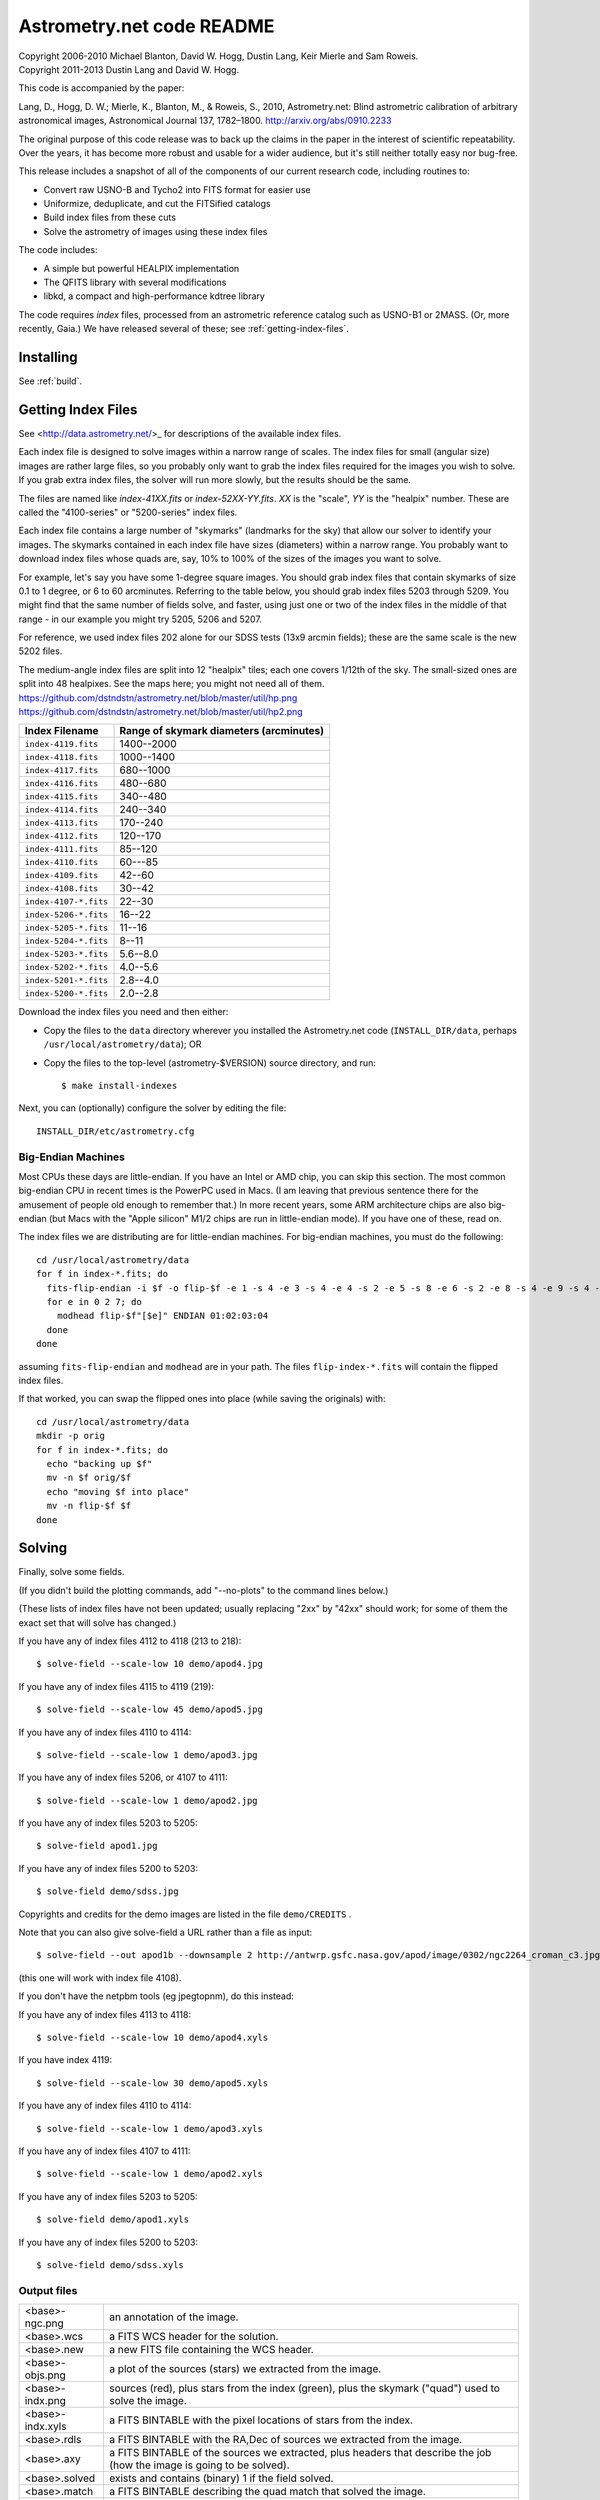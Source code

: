 **************************
Astrometry.net code README
**************************


| Copyright 2006-2010 Michael Blanton, David W. Hogg, Dustin Lang, Keir Mierle and Sam Roweis.
| Copyright 2011-2013 Dustin Lang and David W. Hogg.

This code is accompanied by the paper:

Lang, D., Hogg, D. W.; Mierle, K., Blanton, M., & Roweis, S., 2010,
Astrometry.net: Blind astrometric calibration of arbitrary
astronomical images, Astronomical Journal 137, 1782–1800.
http://arxiv.org/abs/0910.2233

The original purpose of this code release was to back up the claims in
the paper in the interest of scientific repeatability.  Over the
years, it has become more robust and usable for a wider audience, but
it's still neither totally easy nor bug-free.

This release includes a snapshot of all of the components of our
current research code, including routines to:

* Convert raw USNO-B and Tycho2 into FITS format for easier use
* Uniformize, deduplicate, and cut the FITSified catalogs
* Build index files from these cuts
* Solve the astrometry of images using these index files

The code includes:

* A simple but powerful HEALPIX implementation
* The QFITS library with several modifications
* libkd, a compact and high-performance kdtree library

The code requires *index* files, processed from an astrometric
reference catalog such as USNO-B1 or 2MASS.  (Or, more recently,
Gaia.)  We have released several of these; see
:ref:`getting-index-files`.

Installing
==========

See :ref:`build`.

.. _getting-index-files:

Getting Index Files
===================

See <http://data.astrometry.net/>_ for descriptions of the available
index files.

Each index file is designed to solve images within a narrow range of
scales.  The index files for small (angular size) images are rather
large files, so you probably only want to grab the index files
required for the images you wish to solve.  If you grab extra index
files, the solver will run more slowly, but the results should be the
same.

The files are named like *index-41XX.fits* or *index-52XX-YY.fits*.
*XX* is the "scale", *YY* is the "healpix" number.  These are called
the "4100-series" or "5200-series" index files.

Each index file contains a large number of "skymarks" (landmarks for
the sky) that allow our solver to identify your images.  The skymarks
contained in each index file have sizes (diameters) within a narrow
range.  You probably want to download index files whose quads are,
say, 10% to 100% of the sizes of the images you want to solve.

For example, let's say you have some 1-degree square images.  You
should grab index files that contain skymarks of size 0.1 to 1 degree,
or 6 to 60 arcminutes.  Referring to the table below, you should grab
index files 5203 through 5209.  You might find that the same number of
fields solve, and faster, using just one or two of the index files in
the middle of that range - in our example you might try 5205, 5206 and
5207.

For reference, we used index files 202 alone for our SDSS tests (13x9
arcmin fields); these are the same scale is the new 5202 files.

The medium-angle index files are split into 12 "healpix" tiles; each
one covers 1/12th of the sky.  The small-sized ones are split into 48
healpixes.   See the maps here; you might not need all of them.
https://github.com/dstndstn/astrometry.net/blob/master/util/hp.png
https://github.com/dstndstn/astrometry.net/blob/master/util/hp2.png

+-----------------------+-----------------------------------------+
| Index Filename        | Range of skymark diameters (arcminutes) |
+=======================+=========================================+
| ``index-4119.fits``   |      1400--2000                         |
+-----------------------+-----------------------------------------+
| ``index-4118.fits``   |      1000--1400                         |
+-----------------------+-----------------------------------------+
| ``index-4117.fits``   |       680--1000                         |
+-----------------------+-----------------------------------------+
| ``index-4116.fits``   |       480--680                          |
+-----------------------+-----------------------------------------+
| ``index-4115.fits``   |       340--480                          |
+-----------------------+-----------------------------------------+
| ``index-4114.fits``   |       240--340                          |
+-----------------------+-----------------------------------------+
| ``index-4113.fits``   |       170--240                          |
+-----------------------+-----------------------------------------+
| ``index-4112.fits``   |       120--170                          |
+-----------------------+-----------------------------------------+
| ``index-4111.fits``   |        85--120                          |
+-----------------------+-----------------------------------------+
| ``index-4110.fits``   |        60---85                          |
+-----------------------+-----------------------------------------+
| ``index-4109.fits``   |        42--60                           |
+-----------------------+-----------------------------------------+
| ``index-4108.fits``   |        30--42                           |
+-----------------------+-----------------------------------------+
| ``index-4107-*.fits`` |        22--30                           |
+-----------------------+-----------------------------------------+
| ``index-5206-*.fits`` |        16--22                           |
+-----------------------+-----------------------------------------+
| ``index-5205-*.fits`` |        11--16                           |
+-----------------------+-----------------------------------------+
| ``index-5204-*.fits`` |         8--11                           |
+-----------------------+-----------------------------------------+
| ``index-5203-*.fits`` |         5.6--8.0                        |
+-----------------------+-----------------------------------------+
| ``index-5202-*.fits`` |         4.0--5.6                        |
+-----------------------+-----------------------------------------+
| ``index-5201-*.fits`` |         2.8--4.0                        |
+-----------------------+-----------------------------------------+
| ``index-5200-*.fits`` |         2.0--2.8                        |
+-----------------------+-----------------------------------------+

Download the index files you need and then either:

* Copy the files to the ``data`` directory wherever you installed the
  Astrometry.net code (``INSTALL_DIR/data``, perhaps
  ``/usr/local/astrometry/data``); OR

* Copy the files to the top-level (astrometry-$VERSION) source
  directory, and run::

      $ make install-indexes

Next, you can (optionally) configure the solver by editing the file::

   INSTALL_DIR/etc/astrometry.cfg



Big-Endian Machines
-------------------

Most CPUs these days are little-endian.  If you have an Intel or AMD
chip, you can skip this section.  The most common big-endian CPU in
recent times is the PowerPC used in Macs.  (I am leaving that previous
sentence there for the amusement of people old enough to remember
that.)  In more recent years, some ARM architecture chips are also
big-endian (but Macs with the "Apple silicon" M1/2 chips are run in
little-endian mode).  If you have one of these, read on.

The index files we are distributing are for little-endian machines.
For big-endian machines, you must do the following::

    cd /usr/local/astrometry/data
    for f in index-*.fits; do
      fits-flip-endian -i $f -o flip-$f -e 1 -s 4 -e 3 -s 4 -e 4 -s 2 -e 5 -s 8 -e 6 -s 2 -e 8 -s 4 -e 9 -s 4 -e 10 -s 8 -e 11 -s 4
      for e in 0 2 7; do
        modhead flip-$f"[$e]" ENDIAN 01:02:03:04
      done
    done

assuming ``fits-flip-endian`` and ``modhead`` are in your path.  The files
``flip-index-*.fits`` will contain the flipped index files.

If that worked, you can swap the flipped ones into place (while
saving the originals) with::

    cd /usr/local/astrometry/data
    mkdir -p orig
    for f in index-*.fits; do
      echo "backing up $f"
      mv -n $f orig/$f
      echo "moving $f into place"
      mv -n flip-$f $f
    done

Solving
=======

Finally, solve some fields.

(If you didn't build the plotting commands, add "--no-plots" to the
command lines below.)

(These lists of index files have not been updated; usually replacing
"2xx" by "42xx" should work; for some of them the exact set that will
solve has changed.)

If you have any of index files 4112 to 4118 (213 to 218)::

   $ solve-field --scale-low 10 demo/apod4.jpg

If you have any of index files 4115 to 4119 (219)::

   $ solve-field --scale-low 45 demo/apod5.jpg

If you have any of index files 4110 to 4114::

   $ solve-field --scale-low 1 demo/apod3.jpg

If you have any of index files 5206, or 4107 to 4111::

   $ solve-field --scale-low 1 demo/apod2.jpg

If you have any of index files 5203 to 5205::

   $ solve-field apod1.jpg

If you have any of index files 5200 to 5203::

   $ solve-field demo/sdss.jpg


Copyrights and credits for the demo images are listed in the file
``demo/CREDITS`` .

Note that you can also give solve-field a URL rather than a file as input::

   $ solve-field --out apod1b --downsample 2 http://antwrp.gsfc.nasa.gov/apod/image/0302/ngc2264_croman_c3.jpg

(this one will work with index file 4108).

If you don't have the netpbm tools (eg jpegtopnm), do this instead:

If you have any of index files 4113 to 4118::

   $ solve-field --scale-low 10 demo/apod4.xyls

If you have index 4119::

   $ solve-field --scale-low 30 demo/apod5.xyls

If you have any of index files 4110 to 4114::

   $ solve-field --scale-low 1 demo/apod3.xyls

If you have any of index files 4107 to 4111::

   $ solve-field --scale-low 1 demo/apod2.xyls

If you have any of index files 5203 to 5205::

   $ solve-field demo/apod1.xyls

If you have any of index files 5200 to 5203::

   $ solve-field demo/sdss.xyls


Output files
------------

+--------------------+-------------------------------------------------------------+
|   <base>-ngc.png   |  an annotation of the image.                                |
+--------------------+-------------------------------------------------------------+
|   <base>.wcs       |  a FITS WCS header for the solution.                        |
+--------------------+-------------------------------------------------------------+
|   <base>.new       |  a new FITS file containing the WCS header.                 |
+--------------------+-------------------------------------------------------------+
|   <base>-objs.png  |  a plot of the sources (stars) we extracted from            |
|                    |  the image.                                                 |
+--------------------+-------------------------------------------------------------+
|   <base>-indx.png  |  sources (red), plus stars from the index (green),          |
|                    |  plus the skymark ("quad") used to solve the                |
|                    |  image.                                                     |
+--------------------+-------------------------------------------------------------+
|   <base>-indx.xyls |  a FITS BINTABLE with the pixel locations of                |
|                    |  stars from the index.                                      |
+--------------------+-------------------------------------------------------------+
|   <base>.rdls      |  a FITS BINTABLE with the RA,Dec of sources we              |
|                    |  extracted from the image.                                  |
+--------------------+-------------------------------------------------------------+
|   <base>.axy       |  a FITS BINTABLE of the sources we extracted, plus          |
|                    |  headers that describe the job (how the image is            |
|                    |  going to be solved).                                       |
+--------------------+-------------------------------------------------------------+
|   <base>.solved    |  exists and contains (binary) 1 if the field solved.        |
+--------------------+-------------------------------------------------------------+
|   <base>.match     |  a FITS BINTABLE describing the quad match that             |
|                    |  solved the image.                                          |
+--------------------+-------------------------------------------------------------+
|   <base>.corr      |  a FITS BINTABLE describing stars that we think match       |
|                    |  between your image and the reference catalog.              |
+--------------------+-------------------------------------------------------------+
|   <base>.kmz       |  (optional) KMZ file for Google Sky-in-Earth.  You need     |
|                    |  to have "wcs2kml" in your PATH.  See                       |
|                    |  http://code.google.com/p/wcs2kml/downloads/list            |
|                    |  http://code.google.com/p/google-gflags/downloads/list      |
+--------------------+-------------------------------------------------------------+


Tricks and Tips
===============

* To lower the CPU time limit before giving up::

    $  solve-field --cpulimit 30 ...

  will make it give up after 30 seconds.

  (Note, however, that the "backend" configuration file (astrometry.cfg)
  puts a limit on the CPU time that is spent on an image; solve-field
  can reduce this but not increase it.)

* Scale of the image: if you provide bounds (lower and upper limits)
  on the size of the image you are trying to solve, solving can be much
  faster.  In the last examples above, for example, we specified that
  the field is at least 30 degrees wide: this means that we don't need
  to search for matches in the index files that contain only tiny
  skymarks.

  Eg, to specify that the image is between 1 and 2 degrees wide::

    $ solve-field --scale-units degwidth --scale-low 1 --scale-high 2 ...

  If you know the pixel scale instead::

    $ solve-field --scale-units arcsecperpix \
        --scale-low 0.386 --scale-high 0.406 ...

  When you tell solve-field the scale of your image, it uses this to
  decide which index files to try to use to solve your image; each index
  file contains quads whose scale is within a certain range, so if these
  quads are too big or too small to be in your image, there is no need
  to look in that index file.  It is also used while matching quads: a
  small quad in your image is not allowed to match a large quad in the
  index file if such a match would cause the image scale to be outside
  the bounds you specified.  However, all these checks are done before
  computing a best-fit WCS solution and polynomial distortion terms, so
  it is possible (though rare) for the final solution to fall outside
  the limits you specified.  This should only happen when the solution
  is correct, but you gave incorrect inputs, so you shouldn't be
  complaining! :)


* Guess the scale: solve-field can try to guess your image's scale
  from a number of different FITS header values.  When it's right, this
  often speeds up solving a lot, and when it's wrong it doesn't cost
  much.  Enable this with::

    $ solve-field --guess-scale ...

* If you've got big images: you might want to downsample them before
  doing source extraction::

    $ solve-field --downsample 2 ...
    $ solve-field --downsample 4 ...

* Depth.  The solver works by looking at sources in your image,
  starting with the brightest.  It searches for all "skymarks" that can
  be built from the N brightest stars before considering star N+1.  When
  using several index files, it can be much faster to search for many
  skymarks in one index file before switching to the next one.  This
  flag lets you control when the solver switches between index files.
  It also lets you control how much effort the solver puts in before
  giving up - by default it looks at all the sources in your image, and
  usually times out before this finishes.

  Eg, to first look at sources 1-20 in all index files, then sources
  21-30 in all index files, then 31-40::

    $ solve-field --depth 20,30,40 ...

  or::

    $ solve-field --depth 1-20 --depth 21-30 --depth 31-40 ...

  Sources are numbered starting at one, and ranges are inclusive.  If
  you don't give a lower limit, it will take 1 + the previous upper
  limit.  To look at a single source, do::

    $ solve-field --depth 42-42 ...


* Our source extractor sometimes estimates the background badly, so
  by default we sort the stars by brightness using a compromise between
  the raw and background-subtracted flux estimates.  For images without
  much nebulosity, you might find that using the background-subtracted
  fluxes yields faster results.  Enable this by::

    $ solve-field --resort ...


* If you've got big images: you might want to downsample them before
  doing source extraction::

    $ solve-field --downsample 2 ...

  or::

    $ solve-field --downsample 4 ...


* When solve-field processes FITS images, it looks for an existing
  WCS header.  If one is found, it tries to verify that header before
  trying to solve the image all-sky.  You can prevent this with::

    $ solve-field --no-verify ...

  Note that currently solve-field only understands a small subset of
  valid WCS headers: essentially just the TAN projection with a CD
  matrix (not CROT).


* If you don't want the plots to be produced::

    $ solve-field --no-plots ...


* "I know where my image is to within 1 arcminute, how can I tell
  solve-field to only look there?"

  ::

    $ solve-field --ra, --dec, --radius

  Tells it to look within "radius" degrees of the given RA,Dec position.

* To convert a list of pixel coordinates to RA,Dec coordinates::

    $ wcs-xy2rd -w wcs-file -i xy-list -o radec-list

  Where xy-list is a FITS BINTABLE of the pixel locations of sources;
  recall that FITS specifies that the center of the first pixel is pixel
  coordinate (1,1).


* To convert from RA,Dec to pixels::

    $ wcs-rd2xy -w wcs-file -i radec-list -o xy-list


* To make cool overlay plots: see ``plotxy``, ``plot-constellations``.


* To change the output filenames when processing multiple input
  files: each of the output filename options listed below can include
  "%s", which will be replaced by the base output filename.  (Eg, the
  default for --wcs is "%s.wcs").  If you really want a "%" character in
  your output filename, you have to put "%%".

  Outputs include:

  * --new-fits
  * --kmz
  * --solved
  * --cancel
  * --match
  * --rdls
  * --corr
  * --wcs
  * --keep-xylist
  *  --pnm

  also included:

  * --solved-in
  * --verify

* Reusing files between runs:

  The first time you run solve-field, save the source extraction
  results::

    $ solve-field --keep-xylist %s.xy input.fits ...

  On subsequent runs, instead of using the original input file, use the
  saved xylist instead.  Also add ``--continue`` to overwrite any output
  file that already exists.

  ::

    $ solve-field input.xy --continue ...

  To skip previously solved inputs (note that this assumes single-HDU
  inputs)::

    $ solve-field --skip-solved ...


Optimizing the code
-------------------

Here are some things you can do to make the code run faster:

  * we try to guess "-mtune" settings that will work for you; if we're
    wrong, you can set the environment variable ARCH_FLAGS before
    compiling:

      $ ARCH_FLAGS="-mtune=nocona" make

    You can find details in the gcc manual:
      http://gcc.gnu.org/onlinedocs/

    You probably want to look in the section:
      "GCC Command Options"
         -> "Hardware Models and Configurations"
             -> "Intel 386 and AMD x86-64 Options"

    http://gcc.gnu.org/onlinedocs/gcc-4.3.0/gcc/i386-and-x86_002d64-Options.html#i386-and-x86_002d64-Options


What are all these programs?
----------------------------

When you "make install", you'll get a bunch of programs in
/usr/local/astrometry/bin.  Here's a brief synopsis of what each one
does.  For more details, run the program without arguments (most of
them give at least a brief summary of what they do).

Image-solving programs:
^^^^^^^^^^^^^^^^^^^^^^^

  * solve-field: main high-level command-line user interface.
  * astrometry-engine: higher-level solver that reads "augmented xylists";
    called by solve-field.
  * augment-xylist: creates "augmented xylists" from images, which
    include star positions and hints and instructions for solving.
  * image2xy: source extractor.

Plotting programs:
^^^^^^^^^^^^^^^^^^

  * plotxy: plots circles, crosses, etc over images.
  * plotquad: draws polygons over images.
  * plot-constellations: annotates images with constellations, bright
    stars, Messier/NGC objects, Henry Draper catalog stars, etc.
  * plotcat: produces density plots given lists of stars.

WCS utilities:
^^^^^^^^^^^^^^

  * new-wcs: merge a WCS solution with existing FITS header cards; can
    be used to create a new image file containing the WCS headers.
  * fits-guess-scale: try to guess the scale of an image based on FITS
    headers.
  * wcsinfo: print simple properties of WCS headers (scale, rotation, etc)
  * wcs-xy2rd, wcs-rd2xy: convert between lists of pixel (x,y) and
    (RA,Dec) positions.
  * wcs-resample: projects one FITS image onto another image.
  * wcs-grab/get-wcs: try to interpret an existing WCS header.

Miscellany:
^^^^^^^^^^^

  * an-fitstopnm: converts FITS images into ugly PNM images.
  * get-healpix: which healpix covers a given RA,Dec?
  * control-program: sample code for how you might use the
    Astrometry.net code in your own software.
  * textfits: converts a text list (eg, CSV) to a FITS binary table.

FITS utilities
^^^^^^^^^^^^^^

  * tablist: list values in a FITS binary table.
  * modhead: print or modify FITS header cards.
  * fitscopy: general FITS image / table copier.
  * tabmerge: combines rows in two FITS tables.
  * liststruc: shows the structure of a FITS file.
  * listhead: prints FITS header cards.
  * imcopy: copies FITS images.
  * imarith: does (very) simple arithmetic on FITS images.
  * imstat: computes statistics on FITS images.
  * fitsgetext: pull out individual header or data blocks from
    multi-HDU FITS files.
  * subtable: pull out a set of columns from a many-column FITS binary
    table.
  * tabsort: sort a FITS binary table based on values in one column.
  * merge-colums: create a FITS binary table that includes columns
    from two input tables.
  * resort-xylist: used by solve-field to sort a list of stars using a
    compromise between background-subtracted and non-background-subtracted
    flux (because our source extractor sometimes messes up the background
    subtraction).
  * fits-flip-endian: does endian-swapping of FITS binary tables.

Index-building programs
^^^^^^^^^^^^^^^^^^^^^^^

* build-astrometry-index: given a FITS binary table with RA,Dec, build
  an index file.  This is the "easy", recent way.  The old way uses
  the rest of these programs:

  * usnobtofits, tycho2tofits, nomadtofits, 2masstofits: convert
    catalogs into FITS binary tables.
  * startree: build a star kdtree from a catalog.
  * hpquads: find a bright, uniform set of N-star features.
  * codetree: build a kdtree from N-star shape descriptors.
  * unpermute-quads, unpermute-stars: reorder index files for
    efficiency.
  * hpsplit: splits a list of FITS tables into healpix tiles


Source lists ("xylists")
------------------------

The solve-field program accepts either images or "xylists" (xyls),
which are just FITS BINTABLE files which contain two columns (float or
double (E or D) format) which list the pixel coordinates of sources
(stars, etc) in the image.

To specify the column names (eg, "XIMAGE" and "YIMAGE")::

  $ solve-field --x-column XIMAGE --y-column YIMAGE ...

Our solver assumes that the sources are listed in order of brightness,
with the brightest sources first.  If your files aren't sorted, you
can specify a column by which the file should be sorted.

::

  $ solve-field --sort-column FLUX ...

By default it sorts with the largest value first (so it works
correctly if the column contains FLUX values), but you can reverse
that by::

  $ solve-field --sort-ascending --sort-column MAG ...

When using xylists, you should also specify the original width and
height of the image, in pixels::

  $ solve-field --width 2000 --height 1500 ...

Alternatively, if the FITS header contains "IMAGEW" and "IMAGEH" keys,
these will be used.

The solver can deal with multi-extension xylists; indeed, this is a
convenient way to solve a large number of fields at once.  You can
tell it which extensions it should solve by::

  $ solve-field --fields 1-100,120,130-200

(Ranges of fields are inclusive, and the first FITS extension is 1, as
per the FITS standard.)

Unfortunately, the plotting code isn't smart about handling multiple
fields, so if you're using multi-extension xylists you probably want
to turn off plotting::

  $ solve-field --no-plots ...


Backend config
--------------

Because we also operate a web service using most of the same software,
the local version of the solver is a bit more complicated than it
really needs to be.  The "solve-field" program takes your input files,
does source extraction on them to produce an "xylist" -- a FITS
BINTABLE of source positions -- then takes the information you
supplied about your fields on the command-line and adds FITS headers
encoding this information.  We call this file an "augmented xylist";
we use the filename suffix ".axy".  "solve-field" then calls the
"backend" program, passing it your axy file.  "backend" reads a config
file (by default /usr/local/astrometry/etc/astrometry.cfg) that describes
things like where to find index files, whether to load all the index
files at once or run them one at a time, how long to spend on each
field, and so on.  If you want to force only a certain set of index
files to load, you can copy the astrometry.cfg file to a local version
and change the list of index files that are loaded, and then tell
solve-field to use this config file::

   $ solve-field --config myastrometry.cfg ...


Source Extractor
----------------
http://www.astromatic.net/software/sextractor

The "Source Extractor" program by Emmanuel Bertin can
be used to do source extraction if you don't want to use our own
bundled "image2xy" program.

NOTE: users have reported that Source Extractor 2.4.4 (available in some
Ubuntu distributions) DOES NOT WORK -- it prints out correct source
positions as it runs, but the "xyls" output file it produces contains
all (0,0).  We haven't looked into why this is or how to work around
it.  Later versions of Source Extractor such as 2.8.6 work fine.

You can tell solve-field to use Source Extractor like this::

  $ solve-field --use-source-extractor ...

By default we use almost all Source Extractor's default settings.  The
exceptions are:

  1) We write a PARAMETERS_NAME file containing:
         X_IMAGE
         Y_IMAGE
         MAG_AUTO

  2) We write a FILTER_NAME file containing a Gaussian PSF with FWHM
     of 2 pixels.  (See solver/augment-xylist.c "filterstr" for the
     exact string.)

  3) We set CATALOG_TYPE FITS_1.0

  4) We set CATALOG_NAME to a temp filename.


If you want to override any of the settings we use, you can use::

  $ solve-field --use-source-extractor --source-extractor-config <se.conf>

In order to reproduce the default behavior, you must::

  1) Create a parameters file like the one we make, and set
     PARAMETERS_NAME to its filename

  2) Set::

  $ solve-field --x-column X_IMAGE --y-column Y_IMAGE \
       --sort-column MAG_AUTO --sort-ascending

  3) Create a filter file like the one we make, and set FILTER_NAME to
     its filename


Note that you can tell solve-field where to find Source Extractor with::

  $ solve-field --use-source-extractor --source-extractor-path <path-to-se-executable>



Workarounds
-----------
* No python

  There are two places we use python: handling images, and filtering source lists
  before solving.

  You can avoid the image-handling code by doing source extraction
  yourself; see the "No netpbm" section below.

  You can avoid filtering FITS files by using the "--no-remove-lines"
  and "--uniformize 0" option to solve-field.

* No netpbm

  We use the netpbm tools (jpegtopnm, pnmtofits, etc) to convert from
  all sorts of image formats to PNM and FITS.

  If you don't have these programs installed, you must do source
  extraction yourself and use "xylists" rather than images as the input
  to solve-field.  See SOURCE EXTRACTOR and XYLIST sections above.

ERROR MESSAGES during compiling
-------------------------------

1. ``/bin/sh: line 1: /dev/null: No such file or directory``

   We've seen this happen on Macs a couple of times.  Reboot and it goes
   away...

2. ``makefile.deps:40: deps: No such file or directory``

   Not a problem.  We use automatic dependency tracking: "make" keeps
   track of which source files depend on which other source files.  These
   dependencies get stored in a file named "deps"; when it doesn't exist,
   "make" tries to rebuild it, but not before printing this message.

3. ::

     os-features-test.c: In function 'main':
     os-features-test.c:23: warning: implicit declaration of function 'canonicalize_file_name'
     os-features-test.c:23: warning: initialization makes pointer from integer without a cast
     /usr/bin/ld: Undefined symbols:
     _canonicalize_file_name
     collect2: ld returned 1 exit status

   Not a problem.  We provide replacements for a couple of OS-specific
   functions, but we need to decide whether to use them or not.  We do
   that by trying to build a test program and checking whether it works.
   This failure tells us your OS doesn't provide the
   canonicalize_file_name() function, so we plug in a replacement.

4. ::

     configure: WARNING: cfitsio: == No acceptable f77 found in $PATH
     configure: WARNING: cfitsio: == Cfitsio will be built without Fortran wrapper support
     drvrfile.c: In function 'file_truncate':
     drvrfile.c:360: warning: implicit declaration of function 'ftruncate'
     drvrnet.c: In function 'http_open':
     drvrnet.c:300: warning: implicit declaration of function 'alarm'
     drvrnet.c: In function 'http_open_network':
     drvrnet.c:810: warning: implicit declaration of function 'close'
     drvrsmem.c: In function 'shared_cleanup':
     drvrsmem.c:154: warning: implicit declaration of function 'close'
     group.c: In function 'fits_get_cwd':
     group.c:5439: warning: implicit declaration of function 'getcwd'
     ar: creating archive libcfitsio.a

   Not a problem; these errors come from cfitsio and we just haven't fixed them.


License
=======

The Astrometry.net code suite is free software licensed under the GNU
GPL, version 2.  See the file LICENSE for the full terms of the GNU
GPL.

The index files come with their own license conditions.  See the file
GETTING-INDEXES for details.

Contact
=======

You can post questions (or maybe even find the answer to your
questions) at https://groups.google.com/u/1/g/astrometry .  If you
post there, it is often very useful to see an example image that
you're working with, so if you are willing to, you could try
submitting one to the https://nova.astrometry.net web service, and
include the link in your post.

